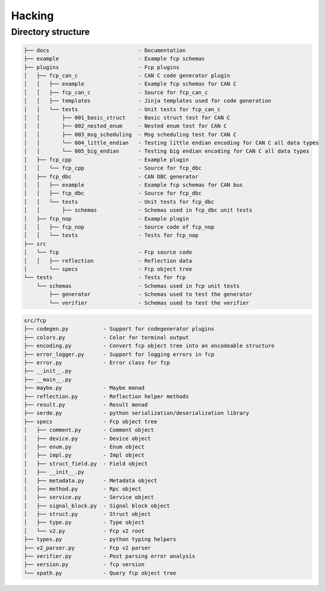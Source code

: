 =======
Hacking
=======

Directory structure
===================

.. code-block:: bash

    ├── docs                            - Documentation
    ├── example                         - Example fcp schemas
    ├── plugins                         - Fcp plugins
    │   ├── fcp_can_c                   - CAN C code generator plugin
    │   │   ├── example                 - Example fcp schemas for CAN C
    │   │   ├── fcp_can_c               - Source for fcp_can_c
    │   │   ├── templates               - Jinja templates used for code generation
    │   │   └── tests                   - Unit tests for fcp_can_c
    │   │       ├── 001_basic_struct    - Basic struct test for CAN C
    │   │       ├── 002_nested_enum     - Nested enum test for CAN C
    │   │       ├── 003_msg_scheduling  - Msg scheduling test for CAN C
    │   │       └── 004_little_endian   - Testing little endian encoding for CAN C all data types
    │   │       └── 005_big_endian      - Testing big endian encoding for CAN C all data types
    │   ├── fcp_cpp                     - Example plugin
    │   │   └── fcp_cpp                 - Source for fcp_dbc
    │   ├── fcp_dbc                     - CAN DBC generator
    │   │   ├── example                 - Example fcp schemas for CAN bus
    │   │   ├── fcp_dbc                 - Source for fcp_dbc
    │   │   └── tests                   - Unit tests for fcp_dbc
    │   │       ├── schemas             - Schemas used in fcp_dbc unit tests
    │   ├── fcp_nop                     - Example plugin
    │   │   ├── fcp_nop                 - Source code of fcp_nop
    │   │   └── tests                   - Tests for fcp_nop
    ├── src
    │   └── fcp                         - Fcp source code
    │   │   ├── reflection              - Reflection data
    │       └── specs                   - Fcp object tree
    └── tests                           - Tests for fcp
        └── schemas                     - Schemas used in fcp unit tests
            ├── generator               - Schemas used to test the generator
            └── verifier                - Schemas used to test the verifier


.. code-block:: bash

    src/fcp
    ├── codegen.py           - Support for codegenerator plugins
    ├── colors.py            - Color for terminal output
    ├── encoding.py          - Convert fcp object tree into an encodeable structure
    ├── error_logger.py      - Support for logging errors in fcp
    ├── error.py             - Error class for fcp
    ├── __init__.py
    ├── __main__.py
    ├── maybe.py             - Maybe monad
    ├── reflection.py        - Reflection helper methods
    ├── result.py            - Result monad
    ├── serde.py             - python serialization/deserialization library
    ├── specs                - Fcp object tree
    │   ├── comment.py       - Comment object
    │   ├── device.py        - Device object
    │   ├── enum.py          - Enum object
    │   ├── impl.py          - Impl object
    │   ├── struct_field.py  - Field object
    │   ├── __init__.py
    │   ├── metadata.py      - Metadata object
    │   ├── method.py        - Rpc object
    │   ├── service.py       - Service object
    │   ├── signal_block.py  - Signal block object
    │   ├── struct.py        - Struct object
    │   ├── type.py          - Type object
    │   └── v2.py            - Fcp v2 root
    ├── types.py             - python typing helpers
    ├── v2_parser.py         - Fcp v2 parser
    ├── verifier.py          - Post parsing error analysis
    ├── version.py           - fcp version
    └── xpath.py             - Query fcp object tree

.. image:: assets/fcp_object_tree.svg

